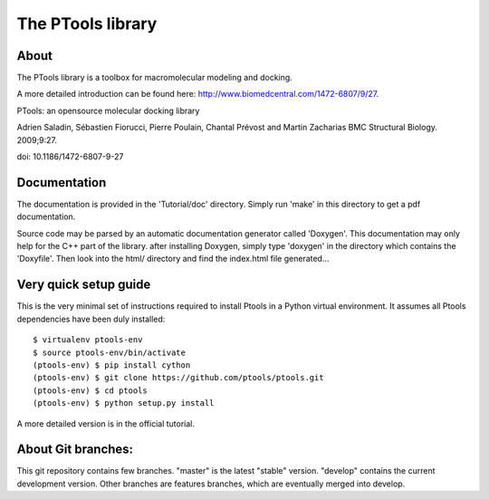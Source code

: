 ===================
The PTools library
===================

.. show travis-ci build status
.. image:: https://img.shields.io/travis/ptools/ptools.svg?branch=develop
        :target: https://travis-ci.org/ptools/ptools


About
-----

The PTools library is a toolbox for macromolecular modeling and docking.

A more detailed introduction can be found here: http://www.biomedcentral.com/1472-6807/9/27.

PTools: an opensource molecular docking library

Adrien Saladin, Sébastien Fiorucci, Pierre Poulain, Chantal Prévost and Martin Zacharias
BMC Structural Biology. 2009;9:27. 

doi: 10.1186/1472-6807-9-27


Documentation
-------------

The documentation is provided in the 'Tutorial/doc' directory. Simply run 'make' in this directory 
to get a pdf documentation.

Source code may be parsed by an automatic documentation generator called 'Doxygen'.
This documentation may only help for the C++ part of the library.
after installing Doxygen, simply type 'doxygen' in the directory which contains the 'Doxyfile'.
Then look into the html/ directory and find the index.html file generated...


Very quick setup guide
-----------------------

This is the very minimal set of instructions required to install Ptools
in a Python virtual environment.
It assumes all Ptools dependencies have been duly installed::

    $ virtualenv ptools-env
    $ source ptools-env/bin/activate
    (ptools-env) $ pip install cython
    (ptools-env) $ git clone https://github.com/ptools/ptools.git    
    (ptools-env) $ cd ptools
    (ptools-env) $ python setup.py install

A more detailed version is in the official tutorial. 


About Git branches:
--------------------

This git repository contains few branches. "master" is the latest "stable" version. 
"develop" contains the current development version. Other branches are features branches, 
which are eventually merged into develop.
